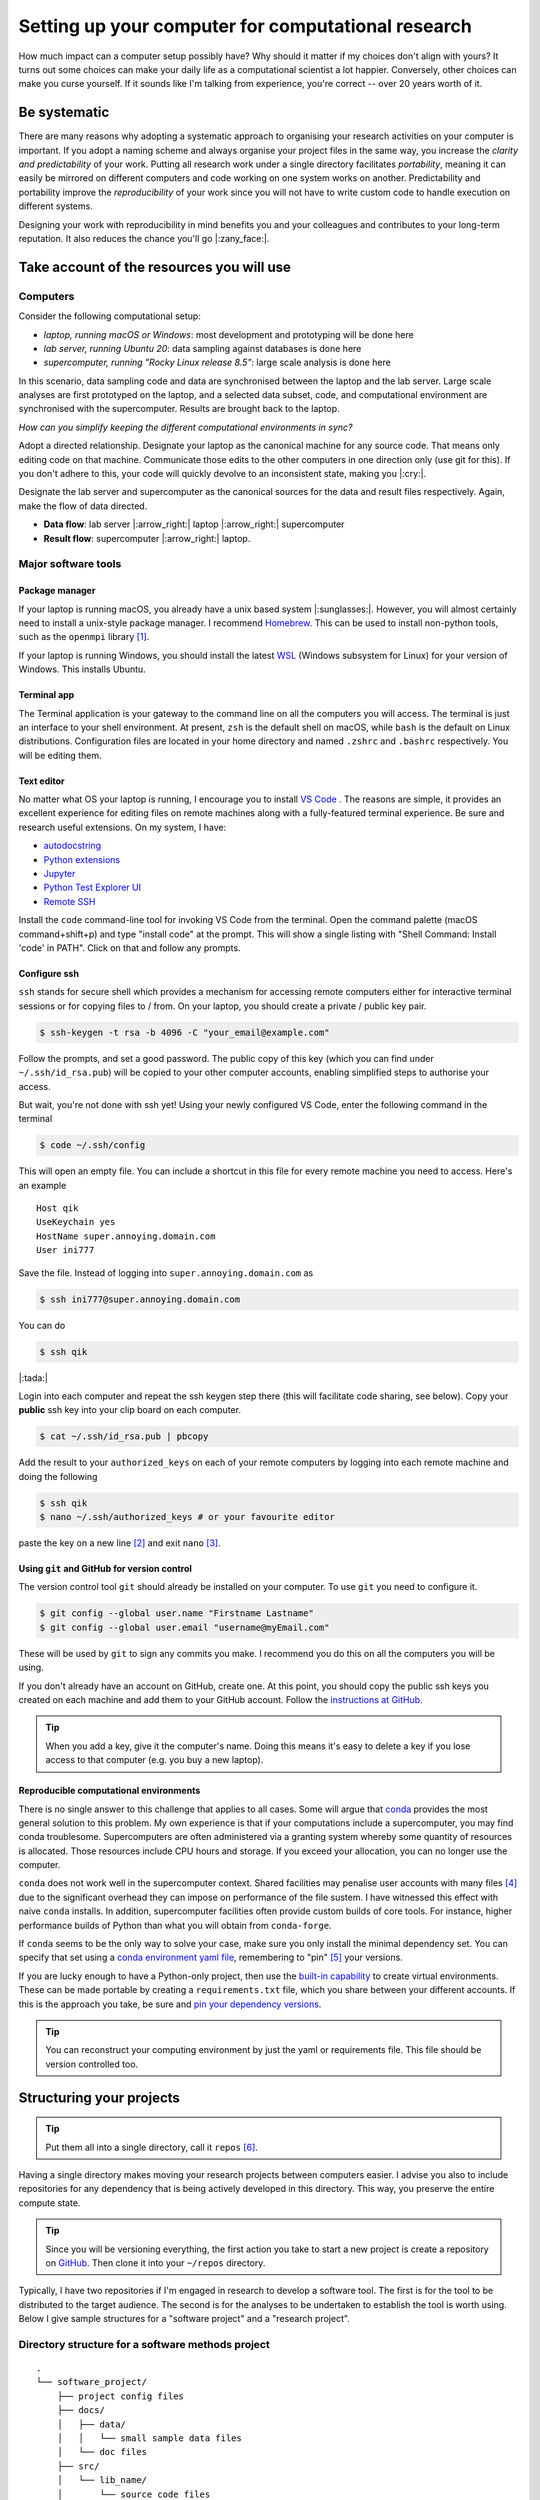 .. post:: Mar 1, 2022
   :tags: education, development, research, tips
   :category: computational science


***************************************************
Setting up your computer for computational research
***************************************************

How much impact can a computer setup possibly have? Why should it matter if my choices don't align with yours? It turns out some choices can make your daily life as a computational scientist a lot happier. Conversely, other choices can make you curse yourself. If it sounds like I'm talking from experience, you're correct -- over 20 years worth of it.

Be systematic
=============

There are many reasons why adopting a systematic approach to organising your research activities on your computer is important. If you adopt a naming scheme and always organise your project files in the same way, you increase the *clarity and predictability* of your work. Putting all research work under a single directory facilitates *portability*, meaning it can easily be mirrored on different computers and code working on one system works on another. Predictability and portability improve the *reproducibility* of your work since you will not have to write custom code to handle execution on different systems.

Designing your work with reproducibility in mind benefits you and your colleagues and contributes to your long-term reputation. It also reduces the chance you'll go |:zany_face:|.

Take account of the resources you will use
==========================================

Computers
---------

Consider the following computational setup:

- *laptop, running macOS or Windows*: most development and prototyping will be done here
- *lab server, running Ubuntu 20*: data sampling against databases is done here
- *supercomputer, running "Rocky Linux release 8.5"*: large scale analysis is done here

In this scenario, data sampling code and data are synchronised between the laptop and the lab server. Large scale analyses are first prototyped on the laptop, and a selected data subset, code, and computational environment are synchronised with the supercomputer. Results are brought back to the laptop.

*How can you simplify keeping the different computational environments in sync?*

Adopt a directed relationship. Designate your laptop as the canonical machine for any source code. That means only editing code on that machine. Communicate those edits to the other computers in one direction only (use git for this). If you don't adhere to this, your code will quickly devolve to an inconsistent state, making you |:cry:|.

Designate the lab server and supercomputer as the canonical sources for the data and result files respectively. Again, make the flow of data directed.

.. todo:: make this graphviz figures

- **Data flow**: lab server |:arrow_right:| laptop |:arrow_right:|  supercomputer
- **Result flow**: supercomputer |:arrow_right:| laptop.

.. How to do this is described below. Add cross ref

Major software tools
--------------------

Package manager
^^^^^^^^^^^^^^^

If your laptop is running macOS, you already have a unix based system |:sunglasses:|. However, you will almost certainly need to install a unix-style package manager. I recommend Homebrew_. This can be used to install non-python tools, such as the ``openmpi`` library [#]_.

If your laptop is running Windows, you should install the latest WSL_ (Windows subsystem for Linux) for your version of Windows. This  installs Ubuntu.

Terminal app
^^^^^^^^^^^^

The Terminal application is your gateway to the command line on all the computers you will access. The terminal is just an interface to your shell environment. At present, ``zsh`` is the default shell on macOS, while ``bash`` is the default on Linux distributions. Configuration files are located in your home directory and named ``.zshrc`` and ``.bashrc`` respectively. You will be editing them.

Text editor
^^^^^^^^^^^

No matter what OS your laptop is running, I encourage you to install `VS Code`_ . The reasons are simple, it provides an excellent experience for editing files on remote machines along with a fully-featured terminal experience. Be sure and research useful extensions. On my system, I have:

- `autodocstring <https://marketplace.visualstudio.com/items?itemName=njpwerner.autodocstring>`_
- `Python extensions <https://marketplace.visualstudio.com/items?itemName=ms-python.python>`_
- `Jupyter <https://marketplace.visualstudio.com/items?itemName=ms-toolsai.jupyter>`_
- `Python Test Explorer UI <https://marketplace.visualstudio.com/items?itemName=hbenl.vscode-test-explorer>`_
- `Remote SSH <https://marketplace.visualstudio.com/items?itemName=ms-vscode-remote.remote-ssh>`_

Install the ``code`` command-line tool for invoking VS Code from the terminal. Open the command palette (macOS command+shift+p) and type "install code" at the prompt. This will show a single listing with "Shell Command: Install 'code' in PATH". Click on that and follow any prompts.

Configure ssh
^^^^^^^^^^^^^

``ssh`` stands for secure shell which provides a mechanism for accessing remote computers either for interactive terminal sessions or for copying files to / from. On your laptop, you should create a private / public key pair.

.. code::

    $ ssh-keygen -t rsa -b 4096 -C "your_email@example.com"

Follow the prompts, and set a good password. The public copy of this key (which you can find under ``~/.ssh/id_rsa.pub``) will be copied to your other computer accounts, enabling simplified steps to authorise your access.

But wait, you're not done with ssh yet! Using your newly configured VS Code, enter the following command in the terminal

.. code::

    $ code ~/.ssh/config

This will open an empty file. You can include a shortcut in this file for every remote machine you need to access. Here's an example

::

    Host qik
    UseKeychain yes
    HostName super.annoying.domain.com
    User ini777

Save the file. Instead of logging into ``super.annoying.domain.com`` as

.. code::

    $ ssh ini777@super.annoying.domain.com

You can do

.. code::

    $ ssh qik

|:tada:|

Login into each computer and repeat the ssh keygen step there (this will facilitate code sharing, see below). Copy your **public** ssh key into your clip board on each computer.

.. code::

    $ cat ~/.ssh/id_rsa.pub | pbcopy

Add the result to your ``authorized_keys`` on each of your remote computers by logging into each remote machine and doing the following

.. code::

    $ ssh qik
    $ nano ~/.ssh/authorized_keys # or your favourite editor

paste the key on a new line [#]_ and exit ``nano`` [#]_.

Using ``git`` and GitHub for version control
^^^^^^^^^^^^^^^^^^^^^^^^^^^^^^^^^^^^^^^^^^^^

The version control tool ``git`` should already be installed on your computer. To use ``git`` you need to configure it.

.. code::

    $ git config --global user.name "Firstname Lastname"
    $ git config --global user.email "username@myEmail.com"

These will be used by ``git`` to sign any commits you make. I recommend you do this on all the computers you will be using.

If you don't already have an account on GitHub, create one. At this point, you should copy the public ssh keys you created on each machine and add them to your GitHub account. Follow the `instructions at GitHub <https://docs.github.com/en/authentication/connecting-to-github-with-ssh/adding-a-new-ssh-key-to-your-github-account>`_.

.. tip:: When you add a key, give it the computer's name. Doing this means it's easy to delete a key if you lose access to that computer (e.g. you buy a new laptop).

Reproducible computational environments
^^^^^^^^^^^^^^^^^^^^^^^^^^^^^^^^^^^^^^^

There is no single answer to this challenge that applies to all cases. Some will argue that conda_ provides the most general solution to this problem. My own experience is that if your computations include a supercomputer, you may find conda troublesome. Supercomputers are often administered via a granting system whereby some quantity of resources is allocated. Those resources include CPU hours and storage. If you exceed your allocation, you can no longer use the computer.

``conda`` does not work well in the supercomputer context. Shared facilities may penalise user accounts with many files [#]_ due to the significant overhead they can impose on performance of the file sustem. I have witnessed this effect with naive ``conda`` installs. In addition, supercomputer facilities often provide custom builds of core tools. For instance, higher performance builds of Python than what you will obtain from ``conda-forge``.

If ``conda`` seems to be the only way to solve your case, make sure you only install the minimal dependency set. You can specify that set using a `conda environment yaml file <https://docs.conda.io/projects/conda/en/latest/user-guide/tasks/manage-environments.html#create-env-file-manually>`_, remembering to "pin" [#]_ your versions.

If you are lucky enough to have a Python-only project, then use the `built-in capability <https://realpython.com/python-virtual-environments-a-primer/>`_ to create virtual environments. These can be made portable by creating a ``requirements.txt`` file, which you share between your different accounts. If this is the approach you take, be sure and `pin your dependency versions <https://pip.pypa.io/en/latest/reference/requirements-file-format/>`_.

.. tip:: You can reconstruct your computing environment by just the yaml or requirements file. This file should be version controlled too.

Structuring your projects
=========================

.. tip:: Put them all into a single directory, call it ``repos`` [#]_.

Having a single directory makes moving your research projects between computers easier. I advise you also to include repositories for any dependency that is being actively developed in this directory. This way, you preserve the entire compute state.

.. tip:: Since you will be versioning everything, the first action you take to start a new project is create a repository on GitHub_. Then clone it into your ``~/repos`` directory.

Typically, I have two repositories if I'm engaged in research to develop a software tool. The first is for the tool to be distributed to the target audience. The second is for the analyses to be undertaken to establish the tool is worth using. Below I give sample structures for a "software project" and a "research project".

Directory structure for a software methods project
--------------------------------------------------

::

    .
    └── software_project/
        ├── project config files
        ├── docs/
        │   ├── data/
        │   │   └── small sample data files
        │   └── doc files
        ├── src/
        │   └── lib_name/
        │       └── source code files
        └── tests/
            ├── data/
            │   └── small sample data files
            └── test files

Software development projects have input data necessary for your test suite and documentation, which should be tracked in version control. They should be minimal, sufficient for their testing and / or demonstration purposes.

Directory structure for a research project
------------------------------------------

::

    .
    └── research_project/
        ├── README describing usage
        ├── data/
        │   ├── processed/
        │   └── raw/
        ├── results/
        │   ├── figures/
        │   └── tables/
        ├── src
        │   ├── analysis scripts
        │   ├── data sampling scripts
        │   └── notebook files
        └── tests/
            ├── data/
            └── test files

Research projects have input data that may be local to your institute or external, e.g. resources such as Zenodo_, GenBank_, or Ensembl_. Wherever your data comes from, store it under the ``data/`` directory with a name that reflects its origin.

For a research project, these data files can be massive! As such, you are advised not to add data files to your research project's ``git`` repository. An alternate way to version those files is by uploading them to Zenodo_ (for instance) and adding a script that does the download. Users seeking to replicate your work then run that script to reconstitute the state of your project directory.

.. note:: Putting Jupyter notebook files in version control can be problematic. There are multiple reasons for this, e.g. embedded images can make these files very large. This has led to tools like `nbstripout <https://github.com/kynan/nbstripout>`_. My advice is only to include notebooks if they're small.

.. rubric:: Footnotes

.. [#] This is necessary for prototyping your code runs in parallel using MPI library (Message Passing Interface). MPI is the most likely protocol for parallel computation supported on the supercomputer.
.. [#] The public key must be on a single line.
.. [#] It is up to you be sure you know how to use the ``nano`` editor. When in doubt, google.
.. [#] measured via `inodes <https://en.wikipedia.org/wiki/Inode>`_
.. [#] Pinning here means to state a specific version number of the tool.
.. [#] ``repos`` because it is short for repositories, and **every** project will be version controlled ... right?

.. _Ensembl: https://ensembl.org
.. _GenBank: https://www.ncbi.nlm.nih.gov/genbank/
.. _Zenodo: https://zenodo.org
.. _conda: https://docs.conda.io/en/latest/miniconda.html
.. _VS Code: https://code.visualstudio.com
.. _GitHub: https://github.com
.. _Homebrew: https://brew.sh/
.. _WSL: https://docs.microsoft.com/en-us/windows/wsl/install
